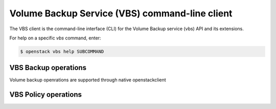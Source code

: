 ===============================================
Volume Backup Service (VBS) command-line client
===============================================

The VBS client is the command-line interface (CLI) for
the Volume Backup service (vbs) API and its extensions.

For help on a specific `vbs` command, enter:

.. code-block:: console

   $ openstack vbs help SUBCOMMAND

.. _policy:

VBS Backup operations
---------------------

Volume backup openrations are supported through native openstackclient

.. autoprogram-cliff:: openstack.volume.v2
   :command: volume backup *


VBS Policy operations
---------------------

.. autoprogram-cliff:: openstack.volume_backup.v2
   :command: vbs policy *
